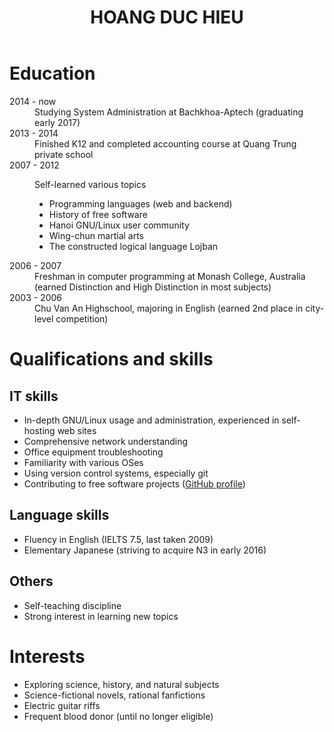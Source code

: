 #+TITLE: HOANG DUC HIEU
#+EMAIL: 1988 / +84-166-241-9526 / cv@zahe.me
#+OPTIONS: toc:nil date:nil arch:nil num:nil author:nil email:t
#+LATEX_CLASS_OPTIONS: [twocolumn]
#+LATEX_HEADER: \usepackage{titling}
#+LATEX_HEADER: \pretitle{\begin{flushright}\LARGE}
#+LATEX_HEADER: \posttitle{\par\end{flushright}}
#+LATEX_HEADER: \preauthor{\begin{flushright}}
#+LATEX_HEADER: \postauthor{\end{flushright}}
#+LATEX_HEADER: \pagenumbering{gobble}
* Education
  - 2014 - now :: Studying System Administration at Bachkhoa-Aptech
                  (graduating early 2017)
  - 2013 - 2014 :: Finished K12 and completed accounting course at
                   Quang Trung private school
  - 2007 - 2012 :: Self-learned various topics
    - Programming languages (web and backend)
    - History of free software
    - Hanoi GNU/Linux user community
    - Wing-chun martial arts
    - The constructed logical language Lojban
  - 2006 - 2007 :: Freshman in computer programming at Monash College,
                   Australia (earned Distinction and High Distinction
                   in most subjects)
  - 2003 - 2006 :: Chu Van An Highschool, majoring in English (earned
                   2nd place in city-level competition)
#+LATEX: \newpage
* Qualifications and skills
** IT skills
 - In-depth GNU/Linux usage and administration, experienced in
   self-hosting web sites
 - Comprehensive network understanding
 - Office equipment troubleshooting
 - Familiarity with various OSes
 - Using version control systems, especially git
 - Contributing to free software projects ([[https://github.com/hdhoang][GitHub profile]])
** Language skills 
 - Fluency in English (IELTS 7.5, last taken 2009)
 - Elementary Japanese (striving to acquire N3 in early 2016)
** Others
 - Self-teaching discipline
 - Strong interest in learning new topics
* Objectives							    :ARCHIVE:
 - What ::
   + Resident technician for an organization
   + System/network administrator at a service provider
 - When :: part-time, until graduation
 - Why :: a challenging field with continual updates, but still have low-stress time for self-improving
 - Who :: NGO, SME
 - Where :: HN - HY - HD
* Interests
 - Exploring science, history, and natural subjects
 - Science-fictional novels, rational fanfictions
 - Electric guitar riffs
 - Frequent blood donor (until no longer eligible)
